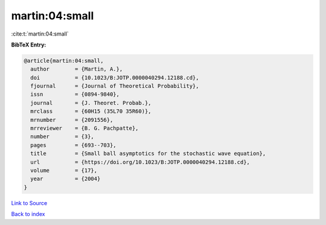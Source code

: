 martin:04:small
===============

:cite:t:`martin:04:small`

**BibTeX Entry:**

.. code-block:: bibtex

   @article{martin:04:small,
     author        = {Martin, A.},
     doi           = {10.1023/B:JOTP.0000040294.12188.cd},
     fjournal      = {Journal of Theoretical Probability},
     issn          = {0894-9840},
     journal       = {J. Theoret. Probab.},
     mrclass       = {60H15 (35L70 35R60)},
     mrnumber      = {2091556},
     mrreviewer    = {B. G. Pachpatte},
     number        = {3},
     pages         = {693--703},
     title         = {Small ball asymptotics for the stochastic wave equation},
     url           = {https://doi.org/10.1023/B:JOTP.0000040294.12188.cd},
     volume        = {17},
     year          = {2004}
   }

`Link to Source <https://doi.org/10.1023/B:JOTP.0000040294.12188.cd},>`_


`Back to index <../By-Cite-Keys.html>`_
